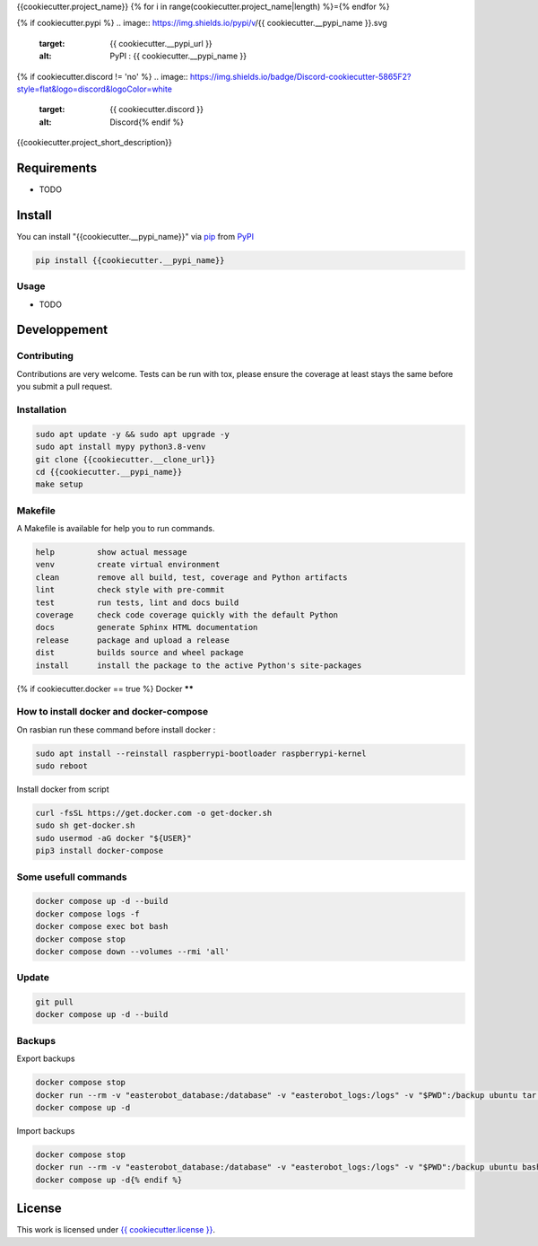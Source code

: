 {{cookiecutter.project_name}}
{% for i in range(cookiecutter.project_name|length) %}={% endfor %}

.. image:: https://github.com/Dashstrom/blabla/actions/workflows/docs.yml/badge.svg
    :target: https://github.com/Dashstrom/blabla/actions/workflows/docs.yml
    :alt: CI : Docs

.. image:: https://github.com/Dashstrom/blabla/actions/workflows/lint.yml/badge.svg
    :target: https://github.com/Dashstrom/blabla/actions/workflows/lint.yml
    :alt: CI : Lint

.. image:: https://github.com/Dashstrom/blabla/actions/workflows/tests.yml/badge.svg
    :target: https://github.com/Dashstrom/blabla/actions/workflows/tests.yml
    :alt: CI : Tests

.. image:: https://github.com/Dashstrom/blabla/actions/workflows/publish.yml/badge.svg
    :target: https://github.com/Dashstrom/blabla/actions/workflows/publish.yml
    :alt: CI : Publish

.. image:: https://github.com/Dashstrom/blabla/actions/workflows/security.yml/badge.svg
    :target: https://github.com/Dashstrom/blabla/actions/workflows/security.yml
    :alt: CI : Security
{% if cookiecutter.pypi %}
.. image:: https://img.shields.io/pypi/v/{{ cookiecutter.__pypi_name }}.svg
    :target: {{ cookiecutter.__pypi_url }}
    :alt: PyPI : {{ cookiecutter.__pypi_name }}

.. image:: https://img.shields.io/pypi/pyversions/{{ cookiecutter.__pypi_name }}.svg
    :target: {{ cookiecutter.__pypi_url }}
    :alt: Python : versions{% endif %}
{% if cookiecutter.discord != 'no' %}
.. image:: https://img.shields.io/badge/Discord-cookiecutter-5865F2?style=flat&logo=discord&logoColor=white
    :target: {{ cookiecutter.discord }}
    :alt: Discord{% endif %}
.. image:: https://img.shields.io/badge/license-{{ cookiecutter.license.replace(" ", "%20") }}-green.svg
    :target: {{ cookiecutter.__source }}/blob/main/LICENSE
    :alt: License : {{ cookiecutter.license }}

{{cookiecutter.project_short_description}}

Requirements
************

* TODO

Install
*******

You can install "{{cookiecutter.__pypi_name}}" via `pip <https://pypi.org/project/pip/>`_ from `PyPI <https://pypi.org/project>`_

..  code-block:: bash

    pip install {{cookiecutter.__pypi_name}}

Usage
-----

* TODO

Developpement
*************

Contributing
------------
Contributions are very welcome. Tests can be run with tox, please ensure
the coverage at least stays the same before you submit a pull request.

Installation
------------

..  code-block:: bash

    sudo apt update -y && sudo apt upgrade -y
    sudo apt install mypy python3.8-venv
    git clone {{cookiecutter.__clone_url}}
    cd {{cookiecutter.__pypi_name}}
    make setup

Makefile
--------

A Makefile is available for help you to run commands.

..  code-block:: text

    help         show actual message
    venv         create virtual environment
    clean        remove all build, test, coverage and Python artifacts
    lint         check style with pre-commit
    test         run tests, lint and docs build
    coverage     check code coverage quickly with the default Python
    docs         generate Sphinx HTML documentation
    release      package and upload a release
    dist         builds source and wheel package
    install      install the package to the active Python's site-packages
{% if cookiecutter.docker == true %}
Docker
******

How to install docker and docker-compose
----------------------------------------

On rasbian run these command before install docker :

..  code-block:: bash

    sudo apt install --reinstall raspberrypi-bootloader raspberrypi-kernel
    sudo reboot

Install docker from script

..  code-block:: bash

    curl -fsSL https://get.docker.com -o get-docker.sh
    sudo sh get-docker.sh
    sudo usermod -aG docker "${USER}"
    pip3 install docker-compose

Some usefull commands
---------------------

..  code-block:: bash

    docker compose up -d --build
    docker compose logs -f
    docker compose exec bot bash
    docker compose stop
    docker compose down --volumes --rmi 'all'

Update
------

..  code-block:: bash

    git pull
    docker compose up -d --build

Backups
-------

Export backups

..  code-block:: bash

    docker compose stop
    docker run --rm -v "easterobot_database:/database" -v "easterobot_logs:/logs" -v "$PWD":/backup ubuntu tar czvf /backup/backup.tar.gz -C / database logs
    docker compose up -d

Import backups

..  code-block:: bash

    docker compose stop
    docker run --rm -v "easterobot_database:/database" -v "easterobot_logs:/logs" -v "$PWD":/backup ubuntu bash -c "cd / && rm -rf /{database,logs}/* && tar xvfP /backup/backup.tar.gz"
    docker compose up -d{% endif %}
License
*******

This work is licensed under `{{ cookiecutter.license }} <{{ cookiecutter.__source }}/blob/main/LICENSE>`_.
